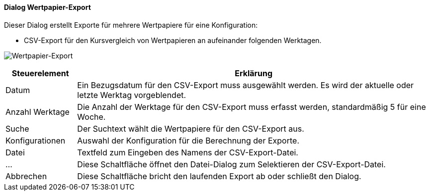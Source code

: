 :wp220-title: Wertpapier-Export
anchor:WP220[{wp220-title}]

==== Dialog {wp220-title}

Dieser Dialog erstellt Exporte für mehrere Wertpapiere für eine Konfiguration:

* CSV-Export für den Kursvergleich von Wertpapieren an aufeinander folgenden Werktagen.

image:WP220.png[{wp220-title},title={wp220-title}]

[width="100%",cols="1,5a",frame="all",options="header"]
|==========================
|Steuerelement|Erklärung
|Datum        |Ein Bezugsdatum für den CSV-Export muss ausgewählt werden. Es wird der aktuelle oder letzte Werktag vorgeblendet.
|Anzahl Werktage|Die Anzahl der Werktage für den CSV-Export muss erfasst werden, standardmäßig 5 für eine Woche.
|Suche        |Der Suchtext wählt die Wertpapiere für den CSV-Export aus.
|Konfigurationen|Auswahl der Konfiguration für die Berechnung der Exporte.
|Datei        |Textfeld zum Eingeben des Namens der CSV-Export-Datei.
|...          |Diese Schaltfläche öffnet den Datei-Dialog zum Selektieren der CSV-Export-Datei.
|Abbrechen    |Diese Schaltfläche bricht den laufenden Export ab oder schließt den Dialog.
|==========================
////
* XLS-Export für den Kursvergleich von Wertpapieren zu drei Zeipunkten. (Nicht implementiert!)
|Export       |Diese Schaltfläche startet den CSV-Export. Am Ende öffnet sich die erstellte CSV-Datei.
|Zeitpunkte   |Drei Zeitpunkte für den XLS-Export müssen ausgewählt werden.
|Wertpapiere  |Auswahl von beliebig vielen Wertpapieren für den XLS-Export.
|Datei        |Textfeld zum Eingeben des Namens der XLS-Export-Datei.
|...          |Diese Schaltfläche öffnet den Datei-Dialog zum Selektieren der XLS-Export-Datei.
|Export Vergleich|Diese Schaltfläche startet den XLS-Export. Am Ende öffnet sich die erstellte XLS-Datei.
|Status       |Der Status beim Erstellen eines Exports wird angezeigt.
////
